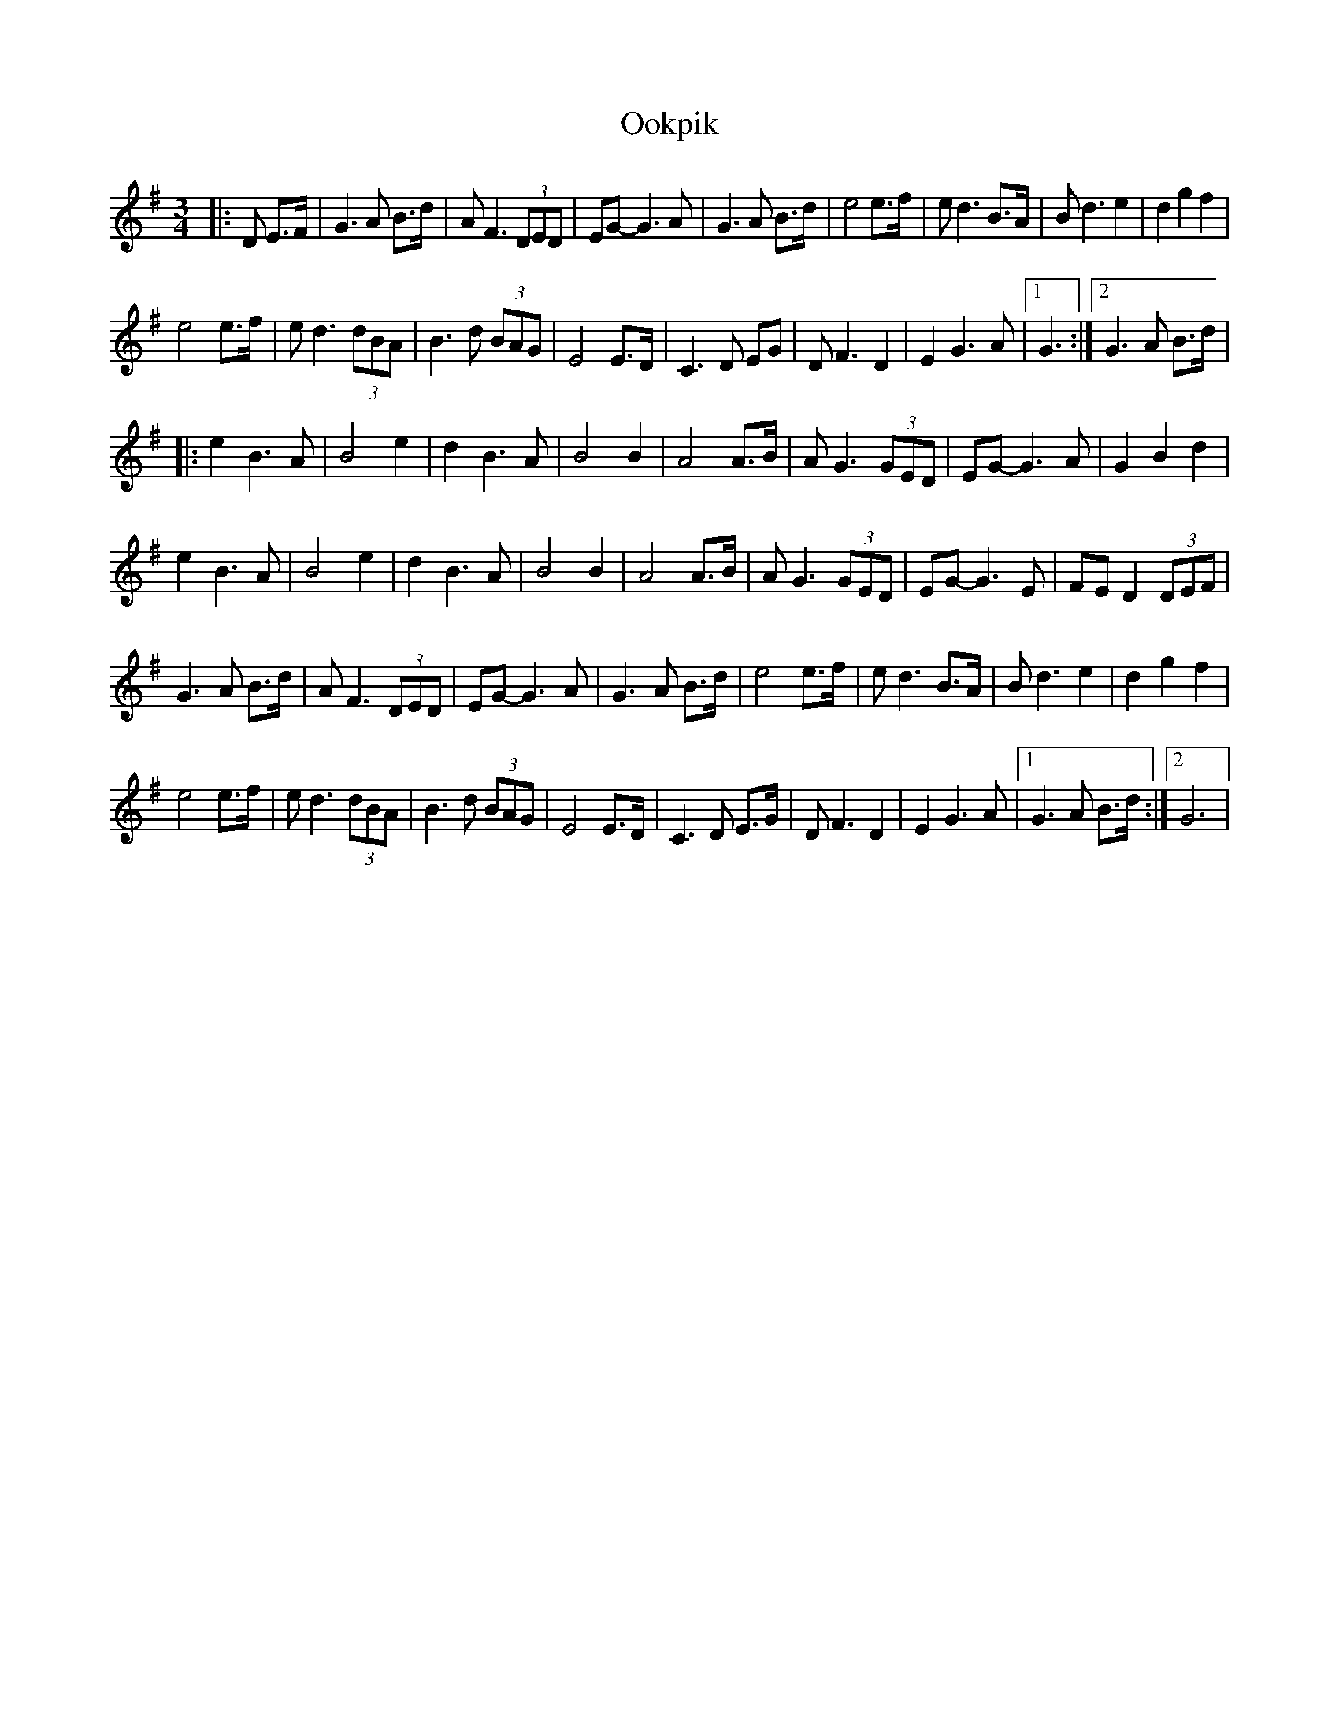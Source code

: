 X: 2
T: Ookpik
Z: AB
S: https://thesession.org/tunes/5422#setting17581
R: waltz
M: 3/4
L: 1/8
K: Gmaj
|:D E>F|G3 A B>d|A F3 (3DED|EG- G3 A|G3 A B>d|e4 e>f|ed3 B>A|B d3e2|d2 g2f2|!e4 e>f|e d3 (3 dBA|B3 d (3BAG|E4 E>D|C3 D EG|D F3 D2|E2 G3A|1 G3:|2 G3 A B>d|!|:e2 B3 A|B4 e2|d2 B3 A|B4 B2|A4 A>B|A G3 (3GED|EG-G3 A|G2 B2 d2|!e2 B3A|B4 e2|d2 B3 A|B4 B2| A4 A>B|A G3 (3GED|EG-G3 E|FE D2 (3DEF |!G3 A B>d|A F3 (3DED|EG- G3 A|G3 A B>d|e4 e>f|ed3 B>A|B d3e2|d2 g2f2|!e4 e>f|e d3 (3 dBA|B3 d (3BAG|E4 E>D|C3 D E>G|D F3 D2|E2 G3A|1 G3 A B>d:|2 G6|
